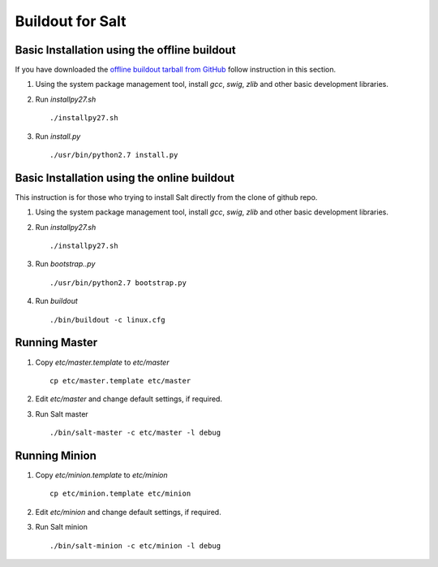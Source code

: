 Buildout for Salt
=================

Basic Installation using the offline buildout
---------------------------------------------

If you have downloaded the `offline buildout tarball from GitHub
<https://github.com/baijum/salt-buildout/downloads>`_  follow
instruction in this section.

1. Using the system package management tool, install `gcc`,
   `swig`, `zlib` and other basic development libraries.

2. Run `installpy27.sh`

   ::

     ./installpy27.sh

3. Run `install.py`

   ::

     ./usr/bin/python2.7 install.py


Basic Installation using the online buildout
--------------------------------------------

This instruction is for those who trying to install Salt directly
from the clone of github repo.

1. Using the system package management tool, install `gcc`,
   `swig`, `zlib` and other basic development libraries.

2. Run `installpy27.sh`

   ::

     ./installpy27.sh

3. Run `bootstrap..py`

   ::

     ./usr/bin/python2.7 bootstrap.py

4. Run `buildout`

   ::

     ./bin/buildout -c linux.cfg


Running Master
--------------

1. Copy `etc/master.template` to `etc/master`

   ::

     cp etc/master.template etc/master

2. Edit `etc/master` and change default settings, if required.

3. Run Salt master

   ::

     ./bin/salt-master -c etc/master -l debug


Running Minion
--------------

1. Copy `etc/minion.template` to `etc/minion`

   ::

     cp etc/minion.template etc/minion

2. Edit `etc/minion` and change default settings, if required.

3. Run Salt minion

   ::

     ./bin/salt-minion -c etc/minion -l debug
